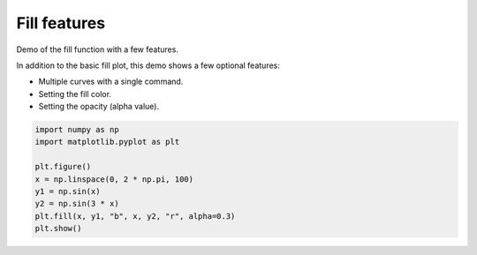
.. DO NOT EDIT.
.. THIS FILE WAS AUTOMATICALLY GENERATED BY SPHINX-GALLERY.
.. TO MAKE CHANGES, EDIT THE SOURCE PYTHON FILE:
.. "11_demos\matplotlib\demo_fill_features.py"
.. LINE NUMBERS ARE GIVEN BELOW.

.. only:: html

    .. note::
        :class: sphx-glr-download-link-note

        Click :ref:`here <sphx_glr_download_11_demos_matplotlib_demo_fill_features.py>`
        to download the full example code

.. rst-class:: sphx-glr-example-title

.. _sphx_glr_11_demos_matplotlib_demo_fill_features.py:

Fill features
=================

Demo of the fill function with a few features.

In addition to the basic fill plot, this demo shows a few optional features:

* Multiple curves with a single command.
* Setting the fill color.
* Setting the opacity (alpha value).

.. GENERATED FROM PYTHON SOURCE LINES 12-21



.. image-sg:: /11_demos/matplotlib/images/sphx_glr_demo_fill_features_001.png
   :alt: demo fill features
   :srcset: /11_demos/matplotlib/images/sphx_glr_demo_fill_features_001.png
   :class: sphx-glr-single-img





.. code-block:: default

    import numpy as np
    import matplotlib.pyplot as plt

    plt.figure()
    x = np.linspace(0, 2 * np.pi, 100)
    y1 = np.sin(x)
    y2 = np.sin(3 * x)
    plt.fill(x, y1, "b", x, y2, "r", alpha=0.3)
    plt.show()


.. rst-class:: sphx-glr-timing

   **Total running time of the script:** ( 0 minutes  0.056 seconds)


.. _sphx_glr_download_11_demos_matplotlib_demo_fill_features.py:

.. only:: html

  .. container:: sphx-glr-footer sphx-glr-footer-example


    .. container:: sphx-glr-download sphx-glr-download-python

      :download:`Download Python source code: demo_fill_features.py <demo_fill_features.py>`

    .. container:: sphx-glr-download sphx-glr-download-jupyter

      :download:`Download Jupyter notebook: demo_fill_features.ipynb <demo_fill_features.ipynb>`


.. only:: html

 .. rst-class:: sphx-glr-signature

    `Gallery generated by Sphinx-Gallery <https://sphinx-gallery.github.io>`_
